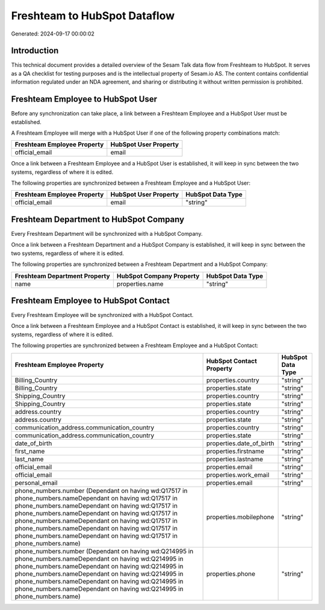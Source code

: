 =============================
Freshteam to HubSpot Dataflow
=============================

Generated: 2024-09-17 00:00:02

Introduction
------------

This technical document provides a detailed overview of the Sesam Talk data flow from Freshteam to HubSpot. It serves as a QA checklist for testing purposes and is the intellectual property of Sesam.io AS. The content contains confidential information regulated under an NDA agreement, and sharing or distributing it without written permission is prohibited.

Freshteam Employee to HubSpot User
----------------------------------
Before any synchronization can take place, a link between a Freshteam Employee and a HubSpot User must be established.

A Freshteam Employee will merge with a HubSpot User if one of the following property combinations match:

.. list-table::
   :header-rows: 1

   * - Freshteam Employee Property
     - HubSpot User Property
   * - official_email
     - email

Once a link between a Freshteam Employee and a HubSpot User is established, it will keep in sync between the two systems, regardless of where it is edited.

The following properties are synchronized between a Freshteam Employee and a HubSpot User:

.. list-table::
   :header-rows: 1

   * - Freshteam Employee Property
     - HubSpot User Property
     - HubSpot Data Type
   * - official_email
     - email
     - "string"


Freshteam Department to HubSpot Company
---------------------------------------
Every Freshteam Department will be synchronized with a HubSpot Company.

Once a link between a Freshteam Department and a HubSpot Company is established, it will keep in sync between the two systems, regardless of where it is edited.

The following properties are synchronized between a Freshteam Department and a HubSpot Company:

.. list-table::
   :header-rows: 1

   * - Freshteam Department Property
     - HubSpot Company Property
     - HubSpot Data Type
   * - name
     - properties.name
     - "string"


Freshteam Employee to HubSpot Contact
-------------------------------------
Every Freshteam Employee will be synchronized with a HubSpot Contact.

Once a link between a Freshteam Employee and a HubSpot Contact is established, it will keep in sync between the two systems, regardless of where it is edited.

The following properties are synchronized between a Freshteam Employee and a HubSpot Contact:

.. list-table::
   :header-rows: 1

   * - Freshteam Employee Property
     - HubSpot Contact Property
     - HubSpot Data Type
   * - Billing_Country
     - properties.country
     - "string"
   * - Billing_Country
     - properties.state
     - "string"
   * - Shipping_Country
     - properties.country
     - "string"
   * - Shipping_Country
     - properties.state
     - "string"
   * - address.country
     - properties.country
     - "string"
   * - address.country
     - properties.state
     - "string"
   * - communication_address.communication_country
     - properties.country
     - "string"
   * - communication_address.communication_country
     - properties.state
     - "string"
   * - date_of_birth
     - properties.date_of_birth
     - "string"
   * - first_name
     - properties.firstname
     - "string"
   * - last_name
     - properties.lastname
     - "string"
   * - official_email
     - properties.email
     - "string"
   * - official_email
     - properties.work_email
     - "string"
   * - personal_email
     - properties.email
     - "string"
   * - phone_numbers.number (Dependant on having wd:Q17517 in phone_numbers.nameDependant on having wd:Q17517 in phone_numbers.nameDependant on having wd:Q17517 in phone_numbers.nameDependant on having wd:Q17517 in phone_numbers.nameDependant on having wd:Q17517 in phone_numbers.nameDependant on having wd:Q17517 in phone_numbers.nameDependant on having wd:Q17517 in phone_numbers.name)
     - properties.mobilephone
     - "string"
   * - phone_numbers.number (Dependant on having wd:Q214995 in phone_numbers.nameDependant on having wd:Q214995 in phone_numbers.nameDependant on having wd:Q214995 in phone_numbers.nameDependant on having wd:Q214995 in phone_numbers.nameDependant on having wd:Q214995 in phone_numbers.nameDependant on having wd:Q214995 in phone_numbers.name)
     - properties.phone
     - "string"

